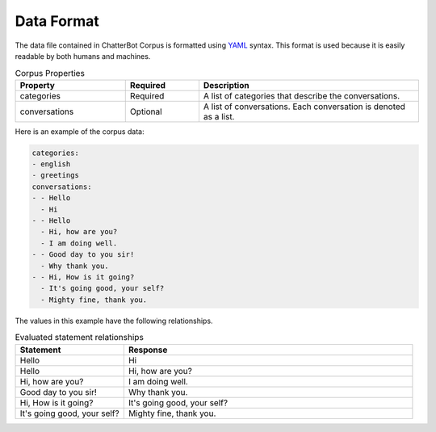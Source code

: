 Data Format
===========

The data file contained in ChatterBot Corpus is formatted using `YAML`_ syntax.
This format is used because it is easily readable by both humans and machines.

.. list-table:: Corpus Properties
   :widths: 15 10 30
   :header-rows: 1

   * - Property
     - Required
     - Description
   * - categories
     - Required
     - A list of categories that describe the conversations.
   * - conversations
     - Optional
     - A list of conversations. Each conversation is denoted as a list.

Here is an example of the corpus data:

.. code-block:: yaml
   :name: corpus-example.yml

   categories:
   - english
   - greetings
   conversations:
   - - Hello
     - Hi
   - - Hello
     - Hi, how are you?
     - I am doing well.
   - - Good day to you sir!
     - Why thank you.
   - - Hi, How is it going?
     - It's going good, your self?
     - Mighty fine, thank you.

The values in this example have the following relationships.

.. list-table:: Evaluated statement relationships
   :widths: 15 40
   :header-rows: 1

   * - Statement
     - Response
   * - Hello
     - Hi
   * - Hello
     - Hi, how are you?
   * - Hi, how are you?
     - I am doing well.
   * - Good day to you sir!
     - Why thank you.
   * - Hi, How is it going?
     - It's going good, your self?
   * - It's going good, your self?
     - Mighty fine, thank you.

.. _YAML: http://www.yaml.org/
